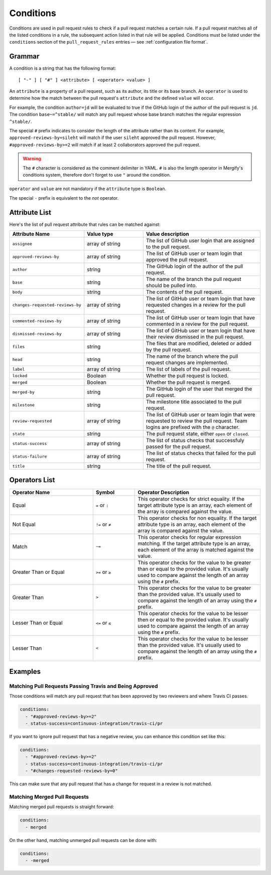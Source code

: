 .. _Conditions:

============
 Conditions
============

Conditions are used in pull request rules to check if a pull request matches a
certain rule. If a pull request matches all of the listed conditions in a rule,
the subsequent action listed in that rule will be applied. Conditions must be
listed under the ``conditions`` section of the ``pull_request_rules`` entries —
see :ref:`configuration file format`.

Grammar
~~~~~~~

A condition is a string that has the following format::

  [ "-" ] [ "#" ] <attribute> [ <operator> <value> ]

An ``attribute`` is a property of a pull request, such as its author, its title
or its base branch. An ``operator`` is used to determine how the match between
the pull request's ``attribute`` and the defined ``value`` will occur.

For example, the condition ``author=jd`` will be evaluated to true if the
GitHub login of the author of the pull request is ``jd``. The condition
``base~=^stable/`` will match any pull request whose base branch matches the
regular expression ``^stable/``.

The special ``#`` prefix indicates to consider the length of the attribute
rather than its content. For example, ``approved-reviews-by=sileht`` will match
if the user ``sileht`` approved the pull request. However,
``#approved-reviews-by>=2`` will match if at least 2 collaborators approved the
pull request.

.. warning::

   The ``#`` character is considered as the comment delimiter in YAML. ``#`` is
   also the length operator in Mergify's conditions system, therefore don't
   forget to use ``"`` around the condition.

``operator`` and ``value`` are not mandatory if the ``attribute`` type is
``Boolean``.

The special ``-`` prefix is equivalent to the `not` operator.

Attribute List
~~~~~~~~~~~~~~

Here's the list of pull request attribute that rules can be matched against:


.. list-table::
   :header-rows: 1
   :widths: 1 1 2

   * - Attribute Name
     - Value type
     - Value description
   * - ``assignee``
     - array of string
     - The list of GitHub user login that are assigned to the pull request.
   * - ``approved-reviews-by``
     - array of string
     - The list of GitHub user or team login that approved the pull request.
   * - ``author``
     - string
     - The GitHub login of the author of the pull request.
   * - ``base``
     - string
     - The name of the branch the pull request should be pulled into.
   * - ``body``
     - string
     - The contents of the pull request.
   * - ``changes-requested-reviews-by``
     - array of string
     - The list of GitHub user or team login that have requested changes in a
       review for the pull request.
   * - ``commented-reviews-by``
     - array of string
     - The list of GitHub user or team login that have commented in a review
       for the pull request.
   * - ``dismissed-reviews-by``
     - array of string
     - The list of GitHub user or team login that have their review dismissed
       in the pull request.
   * - ``files``
     - string
     - The files that are modified, deleted or added by the pull request.
   * - ``head``
     - string
     - The name of the branch where the pull request changes are implemented.
   * - ``label``
     - array of string
     - The list of labels of the pull request.
   * - ``locked``
     - Boolean
     - Whether the pull request is locked.
   * - ``merged``
     - Boolean
     - Whether the pull request is merged.
   * - ``merged-by``
     - string
     - The GitHub login of the user that merged the pull request.
   * - ``milestone``
     - string
     - The milestone title associated to the pull request.
   * - ``review-requested``
     - array of string
     - The list of GitHub user or team login that were requested to review the
       pull request. Team logins are prefixed with the ``@`` character.
   * - ``state``
     - string
     - The pull request state, either ``open`` or ``closed``.
   * - ``status-success``
     - array of string
     - The list of status checks that successfuly passed for the pull request.
   * - ``status-failure``
     - array of string
     - The list of status checks that failed for the pull request.
   * - ``title``
     - string
     - The title of the pull request.

Operators List
~~~~~~~~~~~~~~

.. list-table::
   :header-rows: 1
   :widths: 2 1 3

   * - Operator Name
     - Symbol
     - Operator Description
   * - Equal
     - ``=`` or ``:``
     - This operator checks for strict equality. If the target attribute type
       is an array, each element of the array is compared against the value.
   * - Not Equal
     - ``!=`` or ``≠``
     - This operator checks for non equality. If the target attribute type
       is an array, each element of the array is compared against the value.
   * - Match
     - ``~=``
     - This operator checks for regular expression matching. If the target
       attribute type is an array, each element of the array is matched
       against the value.
   * - Greater Than or Equal
     - ``>=`` or ``≥``
     - This operator checks for the value to be greater than or equal to the
       provided value. It's usually used to compare against the length of an
       array using the ``#`` prefix.
   * - Greater Than
     - ``>``
     - This operator checks for the value to be greater than the provided
       value. It's usually used to compare against the length of an array using
       the ``#`` prefix.
   * - Lesser Than or Equal
     - ``<=`` or ``≤``
     - This operator checks for the value to be lesser then or equal to the
       provided value. It's usually used to compare against the length of an
       array using the ``#`` prefix.
   * - Lesser Than
     - ``<``
     - This operator checks for the value to be lesser than the provided
       value. It's usually used to compare against the length of an array using
       the ``#`` prefix.


Examples
~~~~~~~~

Matching Pull Requests Passing Travis and Being Approved
--------------------------------------------------------

Those conditions will match any pull request that has been approved by two
reviewers and where Travis CI passes.

.. code-block:: yaml

     conditions:
       - "#approved-reviews-by>=2"
       - status-success=continuous-integration/travis-ci/pr


If you want to ignore pull request that has a negative review, you can enhance
this condition set like this:

.. code-block:: yaml

     conditions:
       - "#approved-reviews-by>=2"
       - status-success=continuous-integration/travis-ci/pr
       - "#changes-requested-reviews-by=0"

This can make sure that any pull request that has a change for request in a
review is not matched.


Matching Merged Pull Requests
-----------------------------

Matching merged pull requests is straight forward:

.. code-block:: yaml

     conditions:
       - merged

On the other hand, matching unmerged pull requests can be done with:

.. code-block:: yaml

     conditions:
       - -merged

